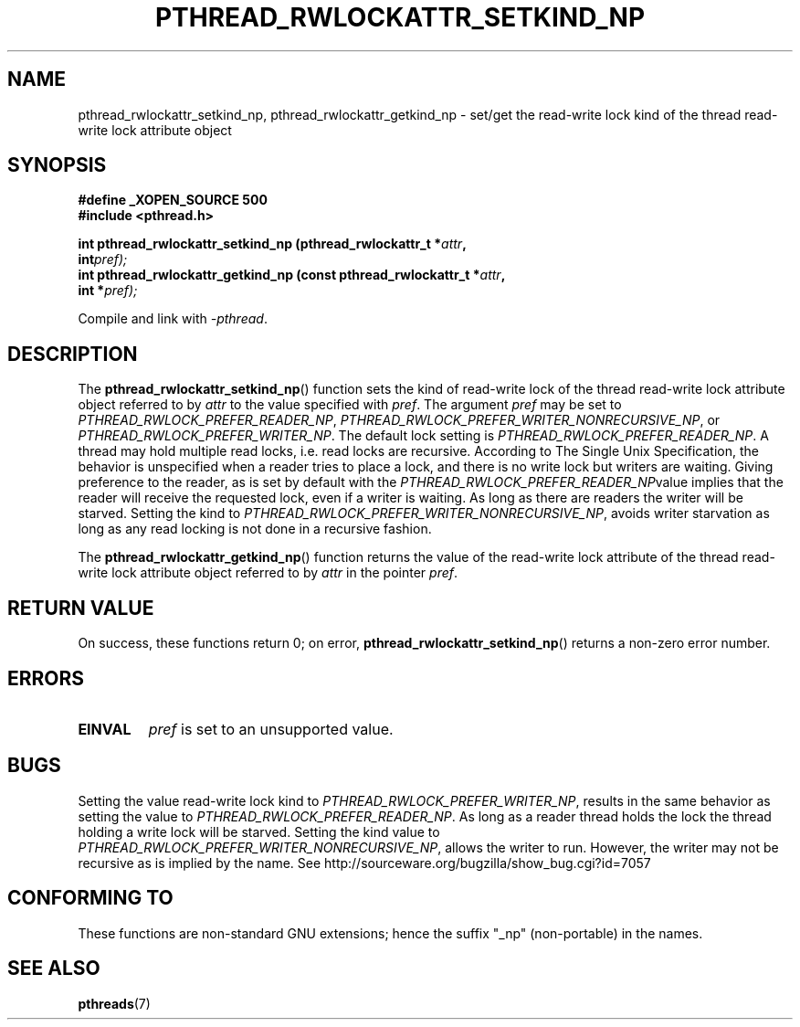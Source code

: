 .\"Copyright (c) 2010 Novell Inc., written by Robert Schweikert
.\"   <mtk.manpages@gmail.com>
.\"
.\" Permission is granted to make and distribute verbatim copies of this
.\" manual provided the copyright notice and this permission notice are
.\" preserved on all copies.
.\"
.\" Permission is granted to copy and distribute modified versions of this
.\" manual under the conditions for verbatim copying, provided that the
.\" entire resulting derived work is distributed under the terms of a
.\" permission notice identical to this one.
.\"
.\" Since the Linux kernel and libraries are constantly changing, this
.\" manual page may be incorrect or out-of-date.  The author(s) assume no
.\" responsibility for errors or omissions, or for damages resulting from
.\" the use of the information contained herein.  The author(s) may not
.\" have taken the same level of care in the production of this manual,
.\" which is licensed free of charge, as they might when working
.\" professionally.
.\"
.\" Formatted or processed versions of this manual, if unaccompanied by
.\" the source, must acknowledge the copyright and authors of this work.
.\"
.TH PTHREAD_RWLOCKATTR_SETKIND_NP 3 2010-06-09 "Linux Programmer's Manual"
.SH NAME
pthread_rwlockattr_setkind_np, pthread_rwlockattr_getkind_np \- set/get 
the read-write lock kind of the thread read-write lock attribute object
.SH SYNOPSIS
.nf
.B #define _XOPEN_SOURCE 500
.B #include <pthread.h>

.BI "int pthread_rwlockattr_setkind_np (pthread_rwlockattr_t *" attr ,
.BI "                                   int" pref);
.BI "int pthread_rwlockattr_getkind_np (const pthread_rwlockattr_t *" attr ,
.BI "                                   int *" pref);
.sp
Compile and link with \fI\-pthread\fP.
.SH DESCRIPTION
The
.BR pthread_rwlockattr_setkind_np ()
function
sets the kind of read-write lock of the
thread read-write lock attribute object referred to by
.I attr
to the value specified with 
.IR pref .
The argument
.I pref
may be set to
.IR PTHREAD_RWLOCK_PREFER_READER_NP , 
.IR PTHREAD_RWLOCK_PREFER_WRITER_NONRECURSIVE_NP ,
or
.IR  PTHREAD_RWLOCK_PREFER_WRITER_NP .
The default lock setting is
.IR PTHREAD_RWLOCK_PREFER_READER_NP .
A thread may hold multiple read locks, i.e. read locks are recursive. 
According to The Single Unix Specification, the behavior is unspecified when a
reader tries to place a lock, and there is no write lock but writers are
waiting. Giving preference to the reader, as is set by default with the
.IR PTHREAD_RWLOCK_PREFER_READER_NP value
implies that the reader will receive the requested lock, even if
a writer is waiting. As long as there are readers the writer will be
starved. Setting the kind to 
.IR PTHREAD_RWLOCK_PREFER_WRITER_NONRECURSIVE_NP ,
avoids writer starvation as long as any read locking is not done in a
recursive fashion.

The
.BR pthread_rwlockattr_getkind_np ()
function
returns the value of the read-write lock attribute of the
thread read-write lock attribute object referred to by
.IR attr
in the pointer
.IR pref .
.SH RETURN VALUE
On success, these functions return 0;
on error,
.BR pthread_rwlockattr_setkind_np ()
returns a non-zero error number.
.SH ERRORS
.TP
.BR EINVAL
.I pref
is set to an unsupported value.
.SH BUGS
Setting the value read-write lock kind to
.IR  PTHREAD_RWLOCK_PREFER_WRITER_NP ,
results in the same behavior as setting the value to
.IR PTHREAD_RWLOCK_PREFER_READER_NP .
As long as a reader thread holds the lock the thread holding a 
write lock will be starved. Setting the kind value to
.IR PTHREAD_RWLOCK_PREFER_WRITER_NONRECURSIVE_NP ,
allows the writer to run. However, the writer may not be
recursive as is implied by the name. See
http://sourceware.org/bugzilla/show_bug.cgi?id=7057
.SH CONFORMING TO
These functions are non-standard GNU extensions;
hence the suffix "_np" (non-portable) in the names.
.SH SEE ALSO
.BR pthreads (7)
